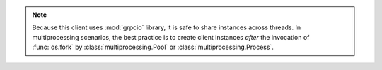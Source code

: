 .. note::

   Because this client uses :mod:`grpcio` library, it is safe to
   share instances across threads. In multiprocessing scenarios, the best
   practice is to create client instances *after* the invocation of
   :func:`os.fork` by :class:`multiprocessing.Pool` or
   :class:`multiprocessing.Process`.
